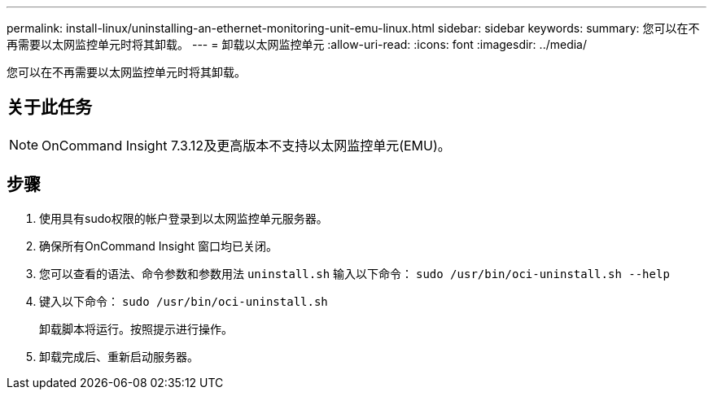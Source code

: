 ---
permalink: install-linux/uninstalling-an-ethernet-monitoring-unit-emu-linux.html 
sidebar: sidebar 
keywords:  
summary: 您可以在不再需要以太网监控单元时将其卸载。 
---
= 卸载以太网监控单元
:allow-uri-read: 
:icons: font
:imagesdir: ../media/


[role="lead"]
您可以在不再需要以太网监控单元时将其卸载。



== 关于此任务

[NOTE]
====
OnCommand Insight 7.3.12及更高版本不支持以太网监控单元(EMU)。

====


== 步骤

. 使用具有sudo权限的帐户登录到以太网监控单元服务器。
. 确保所有OnCommand Insight 窗口均已关闭。
. 您可以查看的语法、命令参数和参数用法 `uninstall.sh` 输入以下命令： `sudo /usr/bin/oci-uninstall.sh --help`
. 键入以下命令： `sudo /usr/bin/oci-uninstall.sh`
+
卸载脚本将运行。按照提示进行操作。

. 卸载完成后、重新启动服务器。

